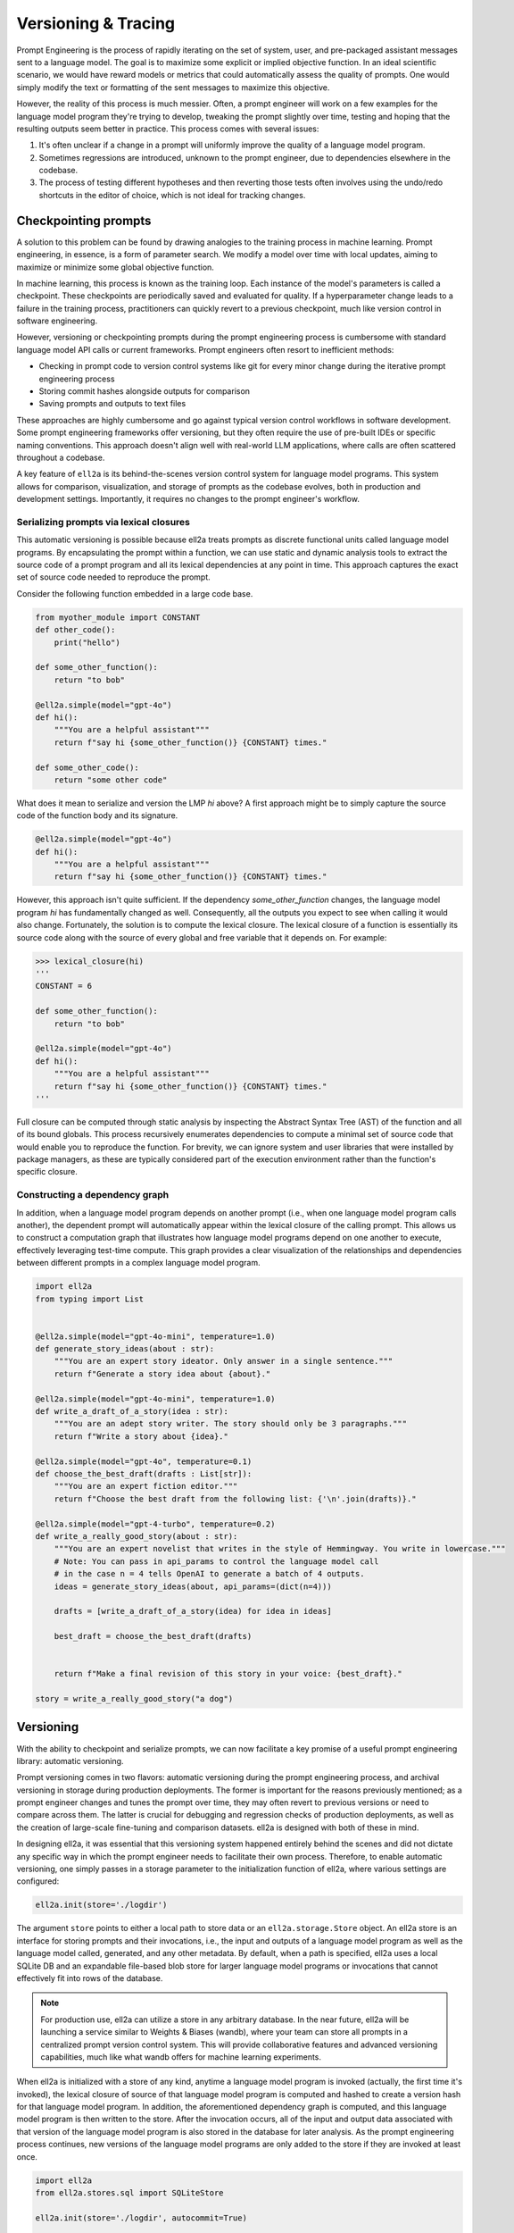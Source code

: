 =================================================
Versioning & Tracing
=================================================

Prompt Engineering is the process of rapidly iterating on the set of system, user, and pre-packaged assistant messages sent to a language model. The goal is to maximize some explicit or implied objective function. In an ideal scientific scenario, we would have reward models or metrics that could automatically assess the quality of prompts. One would simply modify the text or formatting of the sent messages to maximize this objective.

However, the reality of this process is much messier. Often, a prompt engineer will work on a few examples for the language model program they're trying to develop, tweaking the prompt slightly over time, testing and hoping that the resulting outputs seem better in practice. This process comes with several issues:

1. It's often unclear if a change in a prompt will uniformly improve the quality of a language model program.
2. Sometimes regressions are introduced, unknown to the prompt engineer, due to dependencies elsewhere in the codebase.
3. The process of testing different hypotheses and then reverting those tests often involves using the undo/redo shortcuts in the editor of choice, which is not ideal for tracking changes.


Checkpointing prompts
----------------------

A solution to this problem can be found by drawing analogies to the training process in machine learning. Prompt engineering, in essence, is a form of parameter search. We modify a model over time with local updates, aiming to maximize or minimize some global objective function.

In machine learning, this process is known as the training loop. Each instance of the model's parameters is called a checkpoint. These checkpoints are periodically saved and evaluated for quality. If a hyperparameter change leads to a failure in the training process, practitioners can quickly revert to a previous checkpoint, much like version control in software engineering.


However, versioning or checkpointing prompts during the prompt engineering process is cumbersome with standard language model API calls or current frameworks. Prompt engineers often resort to inefficient methods:

- Checking in prompt code to version control systems like git for every minor change during the iterative prompt engineering process
- Storing commit hashes alongside outputs for comparison
- Saving prompts and outputs to text files

These approaches are highly cumbersome and go against typical version control workflows in software development. Some prompt engineering frameworks offer versioning, but they often require the use of pre-built IDEs or specific naming conventions. This approach doesn't align well with real-world LLM applications, where calls are often scattered throughout a codebase.


A key feature of ``ell2a`` is its behind-the-scenes version control system for language model programs. This system allows for comparison, visualization, and storage of prompts as the codebase evolves, both in production and development settings. Importantly, it requires no changes to the prompt engineer's workflow.

Serializing prompts via lexical closures
~~~~~~~~~~~~~~~~~~~~~~~~~~~~~~~~~~~~~~~~~


This automatic versioning is possible because ell2a treats prompts as discrete functional units called language model programs. By encapsulating the prompt within a function, we can use static and dynamic analysis tools to extract the source code of a prompt program and all its lexical dependencies at any point in time. This approach captures the exact set of source code needed to reproduce the prompt.


Consider the following function embedded in a large code base.

.. code-block:: python

    from myother_module import CONSTANT
    def other_code():
        print("hello")

    def some_other_function():
        return "to bob"

    @ell2a.simple(model="gpt-4o")
    def hi():
        """You are a helpful assistant"""
        return f"say hi {some_other_function()} {CONSTANT} times."

    def some_other_code():
        return "some other code"

What does it mean to serialize and version the LMP `hi` above? A first approach might be to simply capture the source code of the function body and its signature. 

.. code-block:: python

    @ell2a.simple(model="gpt-4o")
    def hi():
        """You are a helpful assistant"""
        return f"say hi {some_other_function()} {CONSTANT} times."

However, this approach isn't quite sufficient. If the dependency `some_other_function` changes, the language model program `hi` has fundamentally changed as well. Consequently, all the outputs you expect to see when calling it would also change. Fortunately, the solution is to compute the lexical closure. The lexical closure of a function is essentially its source code along with the source of every global and free variable that it depends on. For example:

.. code-block:: python

    >>> lexical_closure(hi) 
    '''
    CONSTANT = 6

    def some_other_function():
        return "to bob"

    @ell2a.simple(model="gpt-4o")
    def hi():
        """You are a helpful assistant"""
        return f"say hi {some_other_function()} {CONSTANT} times."
    '''

Full closure can be computed through static analysis by inspecting the Abstract Syntax Tree (AST) of the function and all of its bound globals. This process recursively enumerates dependencies to compute a minimal set of source code that would enable you to reproduce the function. For brevity, we can ignore system and user libraries that were installed by package managers, as these are typically considered part of the execution environment rather than the function's specific closure.

Constructing a dependency graph
~~~~~~~~~~~~~~~~~~~~~~~~~~~~~~~~

In addition, when a language model program depends on another prompt (i.e., when one language model program calls another), the dependent prompt will automatically appear within the lexical closure of the calling prompt. This allows us to construct a computation graph that illustrates how language model programs depend on one another to execute, effectively leveraging test-time compute. This graph provides a clear visualization of the relationships and dependencies between different prompts in a complex language model program.

.. image:: ../_static/compositionality.webp
   :alt: ell2a demonstration
   :class: rounded-image invertible-image
   :width: 100%

.. code-block:: python
    
    import ell2a
    from typing import List


    @ell2a.simple(model="gpt-4o-mini", temperature=1.0)
    def generate_story_ideas(about : str):
        """You are an expert story ideator. Only answer in a single sentence."""
        return f"Generate a story idea about {about}."

    @ell2a.simple(model="gpt-4o-mini", temperature=1.0)
    def write_a_draft_of_a_story(idea : str):
        """You are an adept story writer. The story should only be 3 paragraphs."""
        return f"Write a story about {idea}."

    @ell2a.simple(model="gpt-4o", temperature=0.1)
    def choose_the_best_draft(drafts : List[str]):
        """You are an expert fiction editor."""
        return f"Choose the best draft from the following list: {'\n'.join(drafts)}."

    @ell2a.simple(model="gpt-4-turbo", temperature=0.2)
    def write_a_really_good_story(about : str):
        """You are an expert novelist that writes in the style of Hemmingway. You write in lowercase."""
        # Note: You can pass in api_params to control the language model call
        # in the case n = 4 tells OpenAI to generate a batch of 4 outputs.
        ideas = generate_story_ideas(about, api_params=(dict(n=4))) 

        drafts = [write_a_draft_of_a_story(idea) for idea in ideas]

        best_draft = choose_the_best_draft(drafts)

        
        return f"Make a final revision of this story in your voice: {best_draft}."

    story = write_a_really_good_story("a dog")

Versioning
----------

With the ability to checkpoint and serialize prompts, we can now facilitate a key promise of a useful prompt engineering library: automatic versioning.

Prompt versioning comes in two flavors: automatic versioning during the prompt engineering process, and archival versioning in storage during production deployments. The former is important for the reasons previously mentioned; as a prompt engineer changes and tunes the prompt over time, they may often revert to previous versions or need to compare across them. The latter is crucial for debugging and regression checks of production deployments, as well as the creation of large-scale fine-tuning and comparison datasets. ell2a is designed with both of these in mind.

In designing ell2a, it was essential that this versioning system happened entirely behind the scenes and did not dictate any specific way in which the prompt engineer needs to facilitate their own process. Therefore, to enable automatic versioning, one simply passes in a storage parameter to the initialization function of ell2a, where various settings are configured:

.. code-block:: python

    ell2a.init(store='./logdir')

The argument ``store`` points to either a local path to store data or an ``ell2a.storage.Store`` object. An ell2a store is an interface for storing prompts and their invocations, i.e., the input and outputs of a language model program as well as the language model called, generated, and any other metadata. By default, when a path is specified, ell2a uses a local SQLite DB and an expandable file-based blob store for larger language model programs or invocations that cannot effectively fit into rows of the database.

.. note::
    For production use, ell2a can utilize a store in any arbitrary database. In the near future, ell2a will be launching a service similar to Weights & Biases (wandb), where your team can store all prompts in a centralized prompt version control system. This will provide collaborative features and advanced versioning capabilities, much like what wandb offers for machine learning experiments.

When ell2a is initialized with a store of any kind, anytime a language model program is invoked (actually, the first time it's invoked), the lexical closure of source of that language model program is computed and hashed to create a version hash for that language model program. In addition, the aforementioned dependency graph is computed, and this language model program is then written to the store. After the invocation occurs, all of the input and output data associated with that version of the language model program is also stored in the database for later analysis. As the prompt engineering process continues, new versions of the language model programs are only added to the store if they are invoked at least once.

.. code-block:: python

    import ell2a
    from ell2a.stores.sql import SQLiteStore

    ell2a.init(store='./logdir', autocommit=True)

    @ell2a.simple(model="gpt-4o-mini")
    def greet(name: str):
        """You are a friendly greeter."""
        return f"Generate a greeting for {name}."

    result = greet("Alice")
    print(result)  # Output: "Hello, Alice! It's wonderful to meet you."

After this execution, a row might be added to the `SerializedLMP` table:

.. code-block:: text

    lmp_id: "1a2b3c4d5e6f7g8h"
    name: "greet"
    source: "@ell2a.simple(model=\"gpt-4o-mini\")\ndef greet(name: str):\n    \"\"\"You are a friendly greeter.\"\"\"\n    return f\"Generate a greeting for {name}.\""
    dependencies: ""
    created_at: "2023-07-15T10:30:00Z"
    lmp_type: "LM"
    api_params: {"model": "gpt-4o-mini"}
    initial_free_vars: {}
    initial_global_vars: {}
    num_invocations: 1
    commit_message: "Initial version of greet function"
    version_number: 1

And a corresponding row in the `Invocation` table:

.. code-block:: text

    id: "9i8u7y6t5r4e3w2q"
    lmp_id: "1a2b3c4d5e6f7g8h"
    latency_ms: 250.5
    prompt_tokens: 15
    completion_tokens: 10
    created_at: "2023-07-15T10:30:01Z"

With its associated `InvocationContents`:

.. code-block:: text

    invocation_id: "9i8u7y6t5r4e3w2q"
    params: {"name": "Alice"}
    results: ["Hello, Alice! It's wonderful to meet you."]
    invocation_api_params: {"temperature": 1.0, "max_tokens": 50}

This structure allows for efficient tracking and analysis of LMP usage and performance over time.

Autocommitting
~~~~~~~~~~~~~~

Because prompts are just their source code and versions and diffs between versions are automatically computed in the background, we can additionally automatically create human-readable commit messages between versions:

.. code-block:: python

    ell2a.init(store='./logdir', autocommit=True)

By providing the autocommit=True argument to the initialization function for ell2a, every time a version is created that supersedes a previous version of a prompt (as collocated by their fully qualified name), ell2a will use GPT-4-mini to automatically generate a human-readable commit message that can then be viewed later to show effective changes across versions. This works both for the local automatic prompt versioning during prompt engineering to quickly locate an ideal prompt or previous prompt that was developed, and for archival prompt versioning in production when seeking out regressions or previously differently performing language model programs.

.. image:: ../_static/auto_commit.png
   :alt: ell2a demonstration
   :class: rounded-image invertible-image
   :width: 100%

Tracing
-------

Central to the prompt engineering process is understanding not just how prompts change, but how they are used.

Traditionally, without a dedicated prompt engineering framework, developers resort to manually storing inputs and outputs from language model API providers. This approach typically involves intercepting API calls and constructing custom database schemas for production applications. However, this method often proves cumbersome, lacking scalability across projects and necessitating frequent re-implementation.

To address these challenges, solutions like Weave and LangChain/LangSmith have emerged, each offering distinct approaches:

1. Function-level tracing: This method captures inputs and outputs of arbitrary Python functions. While effective for monitoring production deployments, it falls short in tracking intra-version changes that often occur during local development and prompt engineering iterations.

2. Framework-specific versioning: This approach, exemplified by LangChain, requires prompts to be versioned within a specific framework. Prompts are typically compressed into template strings or combinations of template strings and versioned Python code. While structured, this method can be restrictive and may not suit all development workflows.

ell2a takes the best of both worlds by serializing arbitrary Python code. This allows us to track how language model programs are used through their inputs and outputs, organizing these uses by version for later comparison. Importantly, this is achieved without requiring users to do anything more than write normal Python code to produce their prompt strings for the language model API.

Constructing a computation graph
~~~~~~~~~~~~~~~~~~~~~~~~~~~~~~~~

When using the ell2a store, all inputs and outputs of language model programs are stored. But what about interactions between them?

To track how language model programs interact during execution and construct a computation graph of data flow (similar to deep learning frameworks like PyTorch and TensorFlow), ell2a wraps the outputs of all language model programs with a tracing object.

Tracing objects are wrappers around immutable base types in Python. They keep track of originating language model programs and other metadata, preserving this trace of origination across arbitrary operations. One of the most important tracing objects is the _lstr object.

For example, consider the following language model program:

.. code-block:: python

    import ell2a

    @ell2a.simple(model="gpt-4o") # version: ae8f32s664200e1
    def hi():
        return "say hi"

    x = hi() # invocation id: 4hdfjhe8ehf (version: ae8f32s664200e1)

While x in this example is functionally a string and behaves exactly like one, it is actually an _lstr:

.. code-block:: python

    >>> type(x)
    <class 'ell2a.types._lstr.lstr'>

    >>> x
    'hi'

    >>> x.__origin_trace__ 
    {'4hdfjhe8ehf'}

Furthermore, continued manipulation of the string preserves its origin trace, as all original string operations are overridden to produce new immutable instances that contain or combine origin traces.

.. code-block:: python

    >>> x[0]
    'h'

    >>> x[0].__origin_trace__
    {'4hdfjhe8ehf'}

    >>> x + " there"
    'hi there'

    >>> (x + " there").__origin_trace__
    {'4hdfjhe8ehf'}

Additionally, when two mutable objects are combined, the resulting trace is the union of the two traces.

.. code-block:: python

    >>> x = hi() # invocation id: 4hdfjhe8ehf
    >>> y = hi() # invocation id: 345hef345h
    >>> z = x + y
    >>> z.__origin_trace__
    {'4hdfjhe8ehf', '345hef345h'}

By tracking both inputs and outputs of language model programs, we can use these origin traces to construct a computation graph. This graph illustrates how language model programs interact during execution.

This capability allows you to easily track the flow of language model outputs, identify weak points in prompt chains, understand unintended mutations in inputs and outputs of prompts as they are executed, and more generally, create a path for future symbolic and discrete optimization techniques applied to language model programs.

.. image:: ../_static/invocations.webp
   :alt: ell2a demonstration
   :class: rounded-image invertible-image
   :width: 100%

.. code-block:: python

    @ell2a.simple(model="gpt-4o-2024-08-06", temperature=1.0)
    def create_personality() -> str:
        """You are backstoryGPT. You come up with a backstory for a character incljuding name. Choose a completely random name from the list. Format as follows.

    Name: <name>
    Backstory: <3 sentence backstory>'""" # System prompt

        return "Come up with a backstory about " + random.choice(names_list) # User prompt


    def format_message_history(message_history : List[Tuple[str, str]]) -> str:
        return "\n".join([f"{name}: {message}" for name, message in message_history])

    @ell2a.simple(model="gpt-4o-2024-08-06", temperature=0.3, max_tokens=20)
    def chat(message_history : List[Tuple[str, str]], *, personality : str):

            return [
                ell2a.system(f"""Here is your description.
    {personality}. 

    Your goal is to come up with a response to a chat. Only respond in one sentence (should be like a text message in informality.) Never use Emojis."""),
                ell2a.user(format_message_history(message_history)),
            ]


.. note::
   Currently, origin tracing in ell2a works only on string primitives. We're actively developing support for arbitrary object tracking, which will be available in a future release. This enhancement will allow for more comprehensive tracing of various data types throughout your language model programs.

------------------------------------------------


In the next chapter, we will explore how to visualize versioning and tracing data using ell2a studio. This powerful tool provides a comprehensive interface for analyzing and understanding the complex interactions within your language model programs.